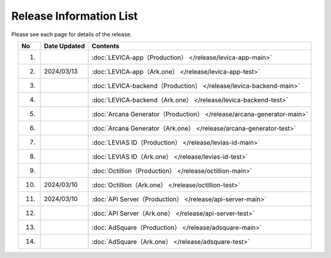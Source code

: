 ###########################
Release Information List
###########################

Please see each page for details of the release.

.. csv-table::
    :header-rows: 1
    :align: center

    "No", "Date Updated", "Contents"
    "1.", "", ":doc:`LEVICA-app（Production） </release/levica-app-main>` "
    "2.", "2024/03/13", ":doc:`LEVICA-app（Ark.one） </release/levica-app-test>` "
    "3.", "", ":doc:`LEVICA-backend（Production） </release/levica-backend-main>` "
    "4.", "", ":doc:`LEVICA-backend（Ark.one） </release/levica-backend-test>` "
    "5.", "", ":doc:`Arcana Generator（Production） </release/arcana-generator-main>` "
    "6.", "", ":doc:`Arcana Generator（Ark.one） </release/arcana-generator-test>` "
    "7.", "", ":doc:`LEVIAS ID（Production） </release/levias-id-main>` "
    "8.", "", ":doc:`LEVIAS ID（Ark.one） </release/levias-id-test>` "
    "9.", "", ":doc:`Octillion（Production） </release/octillion-main>` "
    "10.", "2024/03/10", ":doc:`Octillion（Ark.one） </release/octillion-test>` "
    "11.", "2024/03/10", ":doc:`API Server（Production） </release/api-server-main>` "
    "12.", "", ":doc:`API Server（Ark.one） </release/api-server-test>` "
    "13.", "", ":doc:`AdSquare（Production） </release/adsquare-main>` "
    "14.", "", ":doc:`AdSquare（Ark.one） </release/adsquare-test>` "
